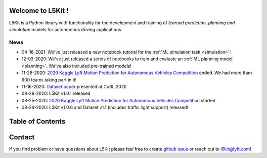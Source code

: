 .. _index:

.. image:: images/smart_car_logo.png
   :alt: logocar
   :align: center
   :width: 840px

Welcome to L5Kit !
===============================================================================
L5Kit is a Python library with functionality for the development and training of *learned prediction, planning and simulation* models for autonomous driving applications.

News
-------------------------------------------------------------------------------

* 04-16-2021: We've just released a new notebook tutorial for the :ref:`ML simulation task <simulation>`!
* 12-03-2020: We've just released a series of notebooks to train and evaluate an :ref:`ML planning model <planning>`. We've also included pre-trained models!
* 11-26-2020: `2020 Kaggle Lyft Motion Prediction for Autonomous Vehicles Competition <https://www.kaggle.com/c/lyft-motion-prediction-autonomous-vehicles/overview>`_ ended. We had more than 900 teams taking part in it!
* 11-16-2020: `Dataset paper <https://arxiv.org/abs/2006.14480>`_ presented at CoRL 2020
* 09-29-2020: L5Kit v1.0.1 released 
* 08-25-2020: `2020 Kaggle Lyft Motion Prediction for Autonomous Vehicles Competition <https://www.kaggle.com/c/lyft-motion-prediction-autonomous-vehicles/overview>`_ started  
* 08-24-2020: L5Kit v1.0.6 and Dataset v1.1 (includes traffic light support) released! 


Table of Contents
===============================================================================

   .. toctree::
      :maxdepth: 1

      introduction.rst
      overview.rst

   .. toctree::
      :maxdepth: 2

      gettingstarted.rst

   .. toctree::
      :maxdepth: 3

      tutorials.rst

   .. toctree::
      :maxdepth: 2

      competitions.rst

   .. toctree::
      :maxdepth: 1

      how_to_contribute.rst
      api_reference.rst
      license.rst
      credits.rst


.. image:: images/L5logo.png
   :width: 200


Contact
===============================================================================
If you find problem or have questions about L5Kit please feel free to create `github issue <https://github.com/lyft/l5kit/issues>`_ or reach out to l5kit@lyft.com!
